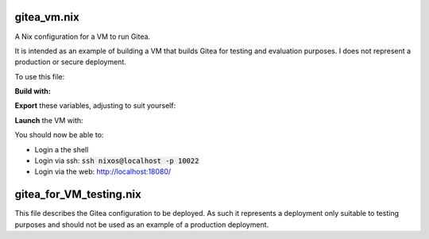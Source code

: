 gitea_vm.nix
------------

A Nix configuration for a VM to run Gitea.

It is intended as an example of building a VM that builds Gitea for testing and
evaluation purposes. I does not represent a production or secure deployment.

To use this file:

**Build with:**

.. code:: bash
  $ nix-build '<nixpkgs/nixos>' -A vm --arg configuration ./gitea_vm.nix


**Export** these variables, adjusting to suit yourself:

.. code:: bash
  $ export QEMU_OPTS="-m 4192 --nographic"
  $ export QEMU_NET_OPTS="hostfwd=tcp::18080-:80,hostfwd=tcp::10022-:22"

**Launch** the VM with:

.. code:: bash
  $ ./result/bin/run-gitea-vm-vm

You should now be able to:

* Login a the shell
* Login via ssh: :code:`ssh nixos@localhost -p 10022`
* Login via the web: `http://localhost:18080/`_

.. _http://localhost:18080/: http://localhost:18080/

gitea_for_VM_testing.nix
------------------------

This file describes the Gitea configuration to be deployed. As such it
represents a deployment only suitable to testing purposes and should not be
used as an example of a production deployment.

